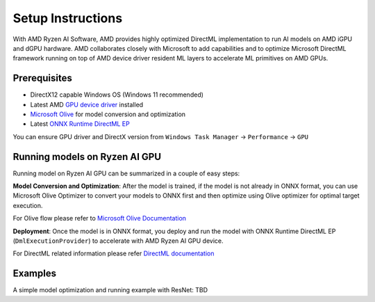 ##################
Setup Instructions
##################

With AMD Ryzen AI Software, AMD provides highly optimized DirectML implementation to run AI models on AMD iGPU and dGPU hardware. AMD collaborates closely with Microsoft to add capabilities and to optimize Microsoft DirectML framework running on top of AMD device driver resident ML layers to accelerate ML primitives on AMD GPUs.

Prerequisites
~~~~~~~~~~~~~

- DirectX12 capable Windows OS (Windows 11 recommended)
- Latest AMD `GPU device driver <https://www.amd.com/en/support>`_ installed
- `Microsoft Olive <https://microsoft.github.io/Olive/getstarted/installation.html#>`_ for model conversion and optimization
- Latest `ONNX Runtime DirectML EP <https://onnxruntime.ai/docs/execution-providers/DirectML-ExecutionProvider.html>`_ 

You can ensure GPU driver and DirectX version from ``Windows Task Manager`` -> ``Performance`` -> ``GPU`` 

Running models on Ryzen AI GPU
~~~~~~~~~~~~~~~~~~~~~~~~~~~~~~~

Running model on Ryzen AI GPU can be summarized in a couple of easy steps: 

**Model Conversion and Optimization**: After the model is trained, if the model is not already in ONNX format, you can use Microsoft Olive Optimizer to convert your models to ONNX first and then optimize using Olive optimizer for optimal target execution.  

For Olive flow please refer to `Microsoft Olive Documentation <https://microsoft.github.io/Olive/>`_


**Deployment**: Once the model is in ONNX format, you deploy and run the model with ONNX Runtime DirectML EP (``DmlExecutionProvider``) to accelerate with AMD Ryzen AI GPU device. 


For DirectML related information please refer `DirectML documentation <https://onnxruntime.ai/docs/execution-providers/DirectML-ExecutionProvider.html>`_

 
Examples
~~~~~~~~

A simple model optimization and running example with ResNet: TBD 


